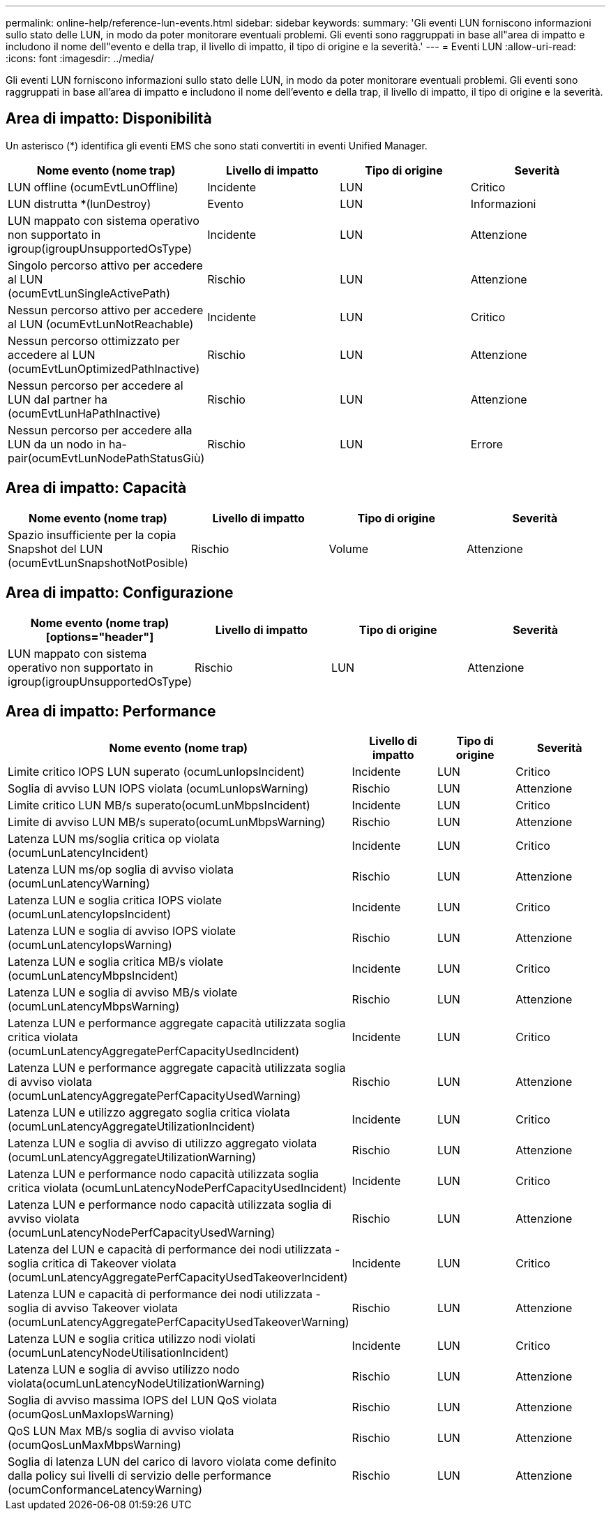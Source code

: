 ---
permalink: online-help/reference-lun-events.html 
sidebar: sidebar 
keywords:  
summary: 'Gli eventi LUN forniscono informazioni sullo stato delle LUN, in modo da poter monitorare eventuali problemi. Gli eventi sono raggruppati in base all"area di impatto e includono il nome dell"evento e della trap, il livello di impatto, il tipo di origine e la severità.' 
---
= Eventi LUN
:allow-uri-read: 
:icons: font
:imagesdir: ../media/


[role="lead"]
Gli eventi LUN forniscono informazioni sullo stato delle LUN, in modo da poter monitorare eventuali problemi. Gli eventi sono raggruppati in base all'area di impatto e includono il nome dell'evento e della trap, il livello di impatto, il tipo di origine e la severità.



== Area di impatto: Disponibilità

Un asterisco (*) identifica gli eventi EMS che sono stati convertiti in eventi Unified Manager.

|===
| Nome evento (nome trap) | Livello di impatto | Tipo di origine | Severità 


 a| 
LUN offline (ocumEvtLunOffline)
 a| 
Incidente
 a| 
LUN
 a| 
Critico



 a| 
LUN distrutta *(lunDestroy)
 a| 
Evento
 a| 
LUN
 a| 
Informazioni



 a| 
LUN mappato con sistema operativo non supportato in igroup(igroupUnsupportedOsType)
 a| 
Incidente
 a| 
LUN
 a| 
Attenzione



 a| 
Singolo percorso attivo per accedere al LUN (ocumEvtLunSingleActivePath)
 a| 
Rischio
 a| 
LUN
 a| 
Attenzione



 a| 
Nessun percorso attivo per accedere al LUN (ocumEvtLunNotReachable)
 a| 
Incidente
 a| 
LUN
 a| 
Critico



 a| 
Nessun percorso ottimizzato per accedere al LUN (ocumEvtLunOptimizedPathInactive)
 a| 
Rischio
 a| 
LUN
 a| 
Attenzione



 a| 
Nessun percorso per accedere al LUN dal partner ha (ocumEvtLunHaPathInactive)
 a| 
Rischio
 a| 
LUN
 a| 
Attenzione



 a| 
Nessun percorso per accedere alla LUN da un nodo in ha-pair(ocumEvtLunNodePathStatusGiù)
 a| 
Rischio
 a| 
LUN
 a| 
Errore

|===


== Area di impatto: Capacità

|===
| Nome evento (nome trap) | Livello di impatto | Tipo di origine | Severità 


 a| 
Spazio insufficiente per la copia Snapshot del LUN (ocumEvtLunSnapshotNotPosible)
 a| 
Rischio
 a| 
Volume
 a| 
Attenzione

|===


== Area di impatto: Configurazione

|===
| Nome evento (nome trap)[options="header"] | Livello di impatto | Tipo di origine | Severità 


 a| 
LUN mappato con sistema operativo non supportato in igroup(igroupUnsupportedOsType)
 a| 
Rischio
 a| 
LUN
 a| 
Attenzione

|===


== Area di impatto: Performance

|===
| Nome evento (nome trap) | Livello di impatto | Tipo di origine | Severità 


 a| 
Limite critico IOPS LUN superato (ocumLunIopsIncident)
 a| 
Incidente
 a| 
LUN
 a| 
Critico



 a| 
Soglia di avviso LUN IOPS violata (ocumLunIopsWarning)
 a| 
Rischio
 a| 
LUN
 a| 
Attenzione



 a| 
Limite critico LUN MB/s superato(ocumLunMbpsIncident)
 a| 
Incidente
 a| 
LUN
 a| 
Critico



 a| 
Limite di avviso LUN MB/s superato(ocumLunMbpsWarning)
 a| 
Rischio
 a| 
LUN
 a| 
Attenzione



 a| 
Latenza LUN ms/soglia critica op violata (ocumLunLatencyIncident)
 a| 
Incidente
 a| 
LUN
 a| 
Critico



 a| 
Latenza LUN ms/op soglia di avviso violata (ocumLunLatencyWarning)
 a| 
Rischio
 a| 
LUN
 a| 
Attenzione



 a| 
Latenza LUN e soglia critica IOPS violate (ocumLunLatencyIopsIncident)
 a| 
Incidente
 a| 
LUN
 a| 
Critico



 a| 
Latenza LUN e soglia di avviso IOPS violate (ocumLunLatencyIopsWarning)
 a| 
Rischio
 a| 
LUN
 a| 
Attenzione



 a| 
Latenza LUN e soglia critica MB/s violate (ocumLunLatencyMbpsIncident)
 a| 
Incidente
 a| 
LUN
 a| 
Critico



 a| 
Latenza LUN e soglia di avviso MB/s violate (ocumLunLatencyMbpsWarning)
 a| 
Rischio
 a| 
LUN
 a| 
Attenzione



 a| 
Latenza LUN e performance aggregate capacità utilizzata soglia critica violata (ocumLunLatencyAggregatePerfCapacityUsedIncident)
 a| 
Incidente
 a| 
LUN
 a| 
Critico



 a| 
Latenza LUN e performance aggregate capacità utilizzata soglia di avviso violata (ocumLunLatencyAggregatePerfCapacityUsedWarning)
 a| 
Rischio
 a| 
LUN
 a| 
Attenzione



 a| 
Latenza LUN e utilizzo aggregato soglia critica violata (ocumLunLatencyAggregateUtilizationIncident)
 a| 
Incidente
 a| 
LUN
 a| 
Critico



 a| 
Latenza LUN e soglia di avviso di utilizzo aggregato violata (ocumLunLatencyAggregateUtilizationWarning)
 a| 
Rischio
 a| 
LUN
 a| 
Attenzione



 a| 
Latenza LUN e performance nodo capacità utilizzata soglia critica violata (ocumLunLatencyNodePerfCapacityUsedIncident)
 a| 
Incidente
 a| 
LUN
 a| 
Critico



 a| 
Latenza LUN e performance nodo capacità utilizzata soglia di avviso violata (ocumLunLatencyNodePerfCapacityUsedWarning)
 a| 
Rischio
 a| 
LUN
 a| 
Attenzione



 a| 
Latenza del LUN e capacità di performance dei nodi utilizzata - soglia critica di Takeover violata (ocumLunLatencyAggregatePerfCapacityUsedTakeoverIncident)
 a| 
Incidente
 a| 
LUN
 a| 
Critico



 a| 
Latenza LUN e capacità di performance dei nodi utilizzata - soglia di avviso Takeover violata (ocumLunLatencyAggregatePerfCapacityUsedTakeoverWarning)
 a| 
Rischio
 a| 
LUN
 a| 
Attenzione



 a| 
Latenza LUN e soglia critica utilizzo nodi violati (ocumLunLatencyNodeUtilisationIncident)
 a| 
Incidente
 a| 
LUN
 a| 
Critico



 a| 
Latenza LUN e soglia di avviso utilizzo nodo violata(ocumLunLatencyNodeUtilizationWarning)
 a| 
Rischio
 a| 
LUN
 a| 
Attenzione



 a| 
Soglia di avviso massima IOPS del LUN QoS violata (ocumQosLunMaxIopsWarning)
 a| 
Rischio
 a| 
LUN
 a| 
Attenzione



 a| 
QoS LUN Max MB/s soglia di avviso violata (ocumQosLunMaxMbpsWarning)
 a| 
Rischio
 a| 
LUN
 a| 
Attenzione



 a| 
Soglia di latenza LUN del carico di lavoro violata come definito dalla policy sui livelli di servizio delle performance (ocumConformanceLatencyWarning)
 a| 
Rischio
 a| 
LUN
 a| 
Attenzione

|===